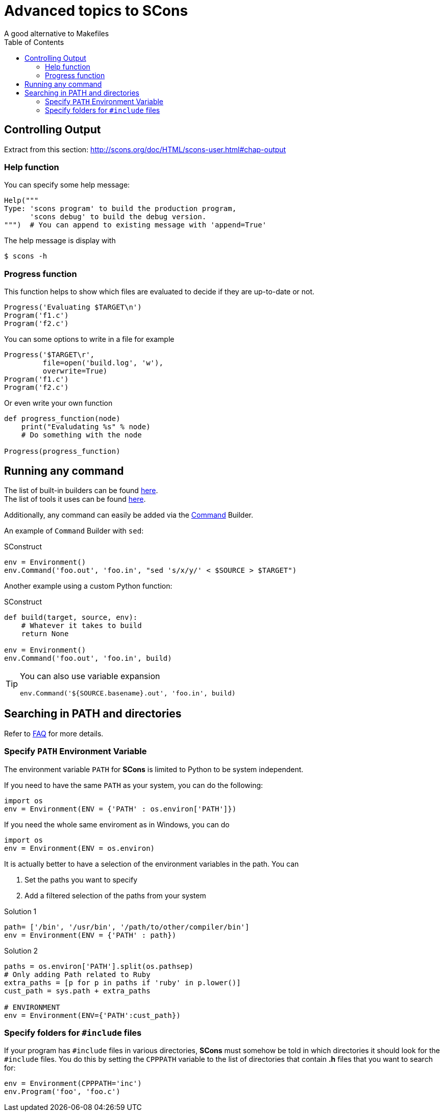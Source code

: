 = Advanced topics to SCons
A good alternative to Makefiles
:source-highlighter: pygments
:pygments-style: manni
:source-language: python
:toc:

== Controlling Output

Extract from this section: http://scons.org/doc/HTML/scons-user.html#chap-output

=== Help function

You can specify some help message:

[source]
Help("""
Type: 'scons program' to build the production program,
      'scons debug' to build the debug version.
""")  # You can append to existing message with 'append=True'

The help message is display with
----
$ scons -h
----

=== Progress function

This function helps to show which files are evaluated to decide if they are up-to-date or not.

[source]
Progress('Evaluating $TARGET\n')
Program('f1.c')
Program('f2.c')

You can some options to write in a file for example
[source]
Progress('$TARGET\r',
         file=open('build.log', 'w'),
         overwrite=True)
Program('f1.c')
Program('f2.c')

Or even write your own function
[source]
----
def progress_function(node)
    print("Evaludating %s" % node)
    # Do something with the node

Progress(progress_function)
----

== Running any command

The list of built-in builders can be found http://scons.org/pages/download.html[here]. +
The list of tools it uses can be found http://scons.org/doc/HTML/scons-user.html#app-tools[here].

Additionally, any command can easily be added via the
http://scons.org/doc/HTML/scons-user.html#chap-builders-commands[Command] Builder.

An example of `Command` Builder with `sed`:

.SConstruct
[source]
env = Environment()
env.Command('foo.out', 'foo.in', "sed 's/x/y/' < $SOURCE > $TARGET")

Another example using a custom Python function:

.SConstruct
[source]
----
def build(target, source, env):
    # Whatever it takes to build
    return None

env = Environment()
env.Command('foo.out', 'foo.in', build)
----

[TIP]
====
You can also use variable expansion
[source]
env.Command('${SOURCE.basename}.out', 'foo.in', build)
====

== Searching in PATH and directories

Refer to http://scons.org/faq.html[FAQ] for more details.

=== Specify `PATH` Environment Variable

The environment variable `PATH` for *SCons* is limited to Python to be system independent.

If you need to have the same `PATH` as your system, you can do the following:
[source]
import os
env = Environment(ENV = {'PATH' : os.environ['PATH']})

If you need the whole same enviroment as in Windows, you can do
[source]
import os
env = Environment(ENV = os.environ)

It is actually better to have a selection of the environment variables in the path. You can

1. Set the paths you want to specify
2. Add a filtered selection of the paths from your system

.Solution 1
[source]
path= ['/bin', '/usr/bin', '/path/to/other/compiler/bin']
env = Environment(ENV = {'PATH' : path})

.Solution 2
[source]
----
paths = os.environ['PATH'].split(os.pathsep)
# Only adding Path related to Ruby
extra_paths = [p for p in paths if 'ruby' in p.lower()]
cust_path = sys.path + extra_paths

# ENVIRONMENT
env = Environment(ENV={'PATH':cust_path})
----

=== Specify folders for `#include` files

If your program has `#include` files in various directories,
*SCons* must somehow be told in which directories it should look for the `#include` files.
You do this by setting the `CPPPATH` variable to the list of directories
that contain *.h* files that you want to search for:

[source]
env = Environment(CPPPATH='inc')
env.Program('foo', 'foo.c')
